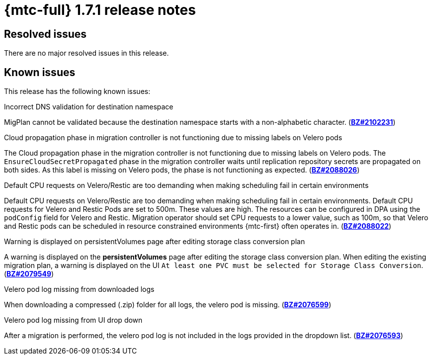 // Module included in the following assemblies:
//
// * migration_toolkit_for_containers/release_notes/mtc-release-notes-1-7.adoc
:_mod-docs-content-type: REFERENCE
[id="migration-mtc-release-notes-1-7-01_{context}"]
= {mtc-full} 1.7.1 release notes

[id="resolved-issues-1-7-01_{context}"]
== Resolved issues

There are no major resolved issues in this release.

[id="known-issues-1-7-01_{context}"]
== Known issues

This release has the following known issues:

.Incorrect DNS validation for destination namespace
MigPlan cannot be validated because the destination namespace starts with a non-alphabetic character. (link:https://bugzilla.redhat.com/show_bug.cgi?id=2102231[*BZ#2102231*])

.Cloud propagation phase in migration controller is not functioning due to missing labels on Velero pods
The Cloud propagation phase in the migration controller is not functioning due to missing labels on Velero pods. The `EnsureCloudSecretPropagated` phase in the migration controller waits until replication repository secrets are propagated on both sides. As this label is missing on Velero pods, the phase is not functioning as expected. (link:https://bugzilla.redhat.com/show_bug.cgi?id=2088026[*BZ#2088026*])

.Default CPU requests on Velero/Restic are too demanding when making scheduling fail in certain environments
Default CPU requests on Velero/Restic are too demanding when making scheduling fail in certain environments. Default CPU requests for Velero and Restic Pods are set to 500m. These values are high. The resources can be configured in DPA using the `podConfig` field for Velero and Restic. Migration operator should set CPU requests to a lower value, such as 100m, so that Velero and Restic pods can be scheduled in resource constrained environments {mtc-first} often operates in. (link:https://bugzilla.redhat.com/show_bug.cgi?id=2088022[*BZ#2088022*])

.Warning is displayed on persistentVolumes page after editing storage class conversion plan
A warning is displayed on the *persistentVolumes* page after editing the storage class conversion plan. When editing the existing migration plan, a warning is displayed on the UI `At least one PVC must be selected for Storage Class Conversion`. (link:https://bugzilla.redhat.com/show_bug.cgi?id=2079549[*BZ#2079549*])

.Velero pod log missing from downloaded logs
When downloading a compressed (.zip) folder for all logs, the velero pod is missing. (link:https://bugzilla.redhat.com/show_bug.cgi?id=2076599[*BZ#2076599*])

.Velero pod log missing from UI drop down
After a migration is performed, the velero pod log is not included in the logs provided in the dropdown list. (link:https://bugzilla.redhat.com/show_bug.cgi?id=2076593[*BZ#2076593*])